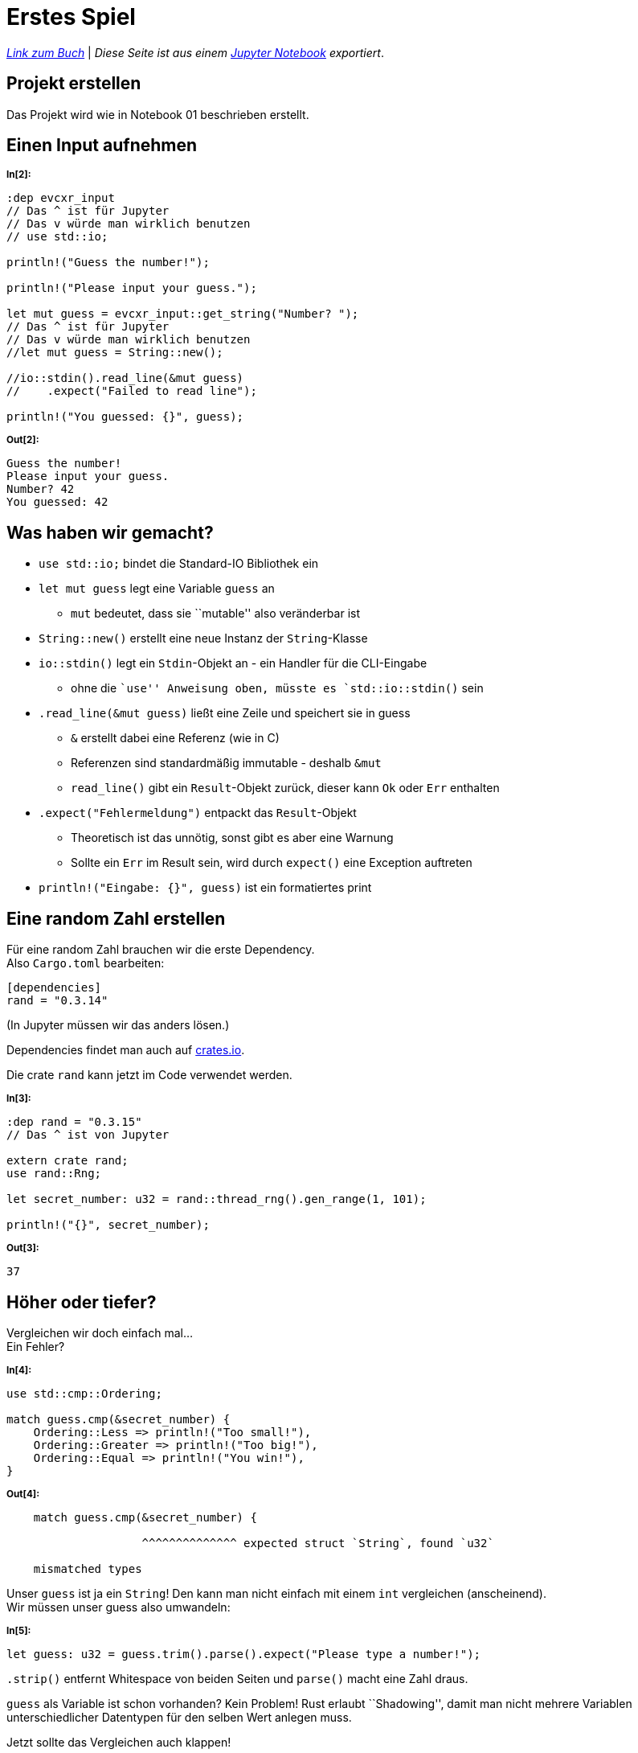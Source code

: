 :experimental:
:docdatetime: 2022-10-18T17:56:26+02:00

= Erstes Spiel

_https://doc.rust-lang.org/book/ch02-00-guessing-game-tutorial.html[Link zum Buch]_ | _Diese Seite ist aus einem https://jupyter.org/[Jupyter Notebook] exportiert_.

== Projekt erstellen

Das Projekt wird wie in Notebook 01 beschrieben erstellt.

== Einen Input aufnehmen


~*In[2]:*~
[source, rust]
----
:dep evcxr_input
// Das ^ ist für Jupyter
// Das v würde man wirklich benutzen
// use std::io;

println!("Guess the number!");

println!("Please input your guess.");

let mut guess = evcxr_input::get_string("Number? ");
// Das ^ ist für Jupyter
// Das v würde man wirklich benutzen
//let mut guess = String::new();

//io::stdin().read_line(&mut guess)
//    .expect("Failed to read line");

println!("You guessed: {}", guess);
----


~*Out[2]:*~
----
Guess the number!
Please input your guess.
Number? 42
You guessed: 42
----

== Was haben wir gemacht?

* `use std::io;` bindet die Standard-IO Bibliothek ein
* `let mut guess` legt eine Variable `guess` an
** `mut` bedeutet, dass sie ``mutable'' also veränderbar ist
* `String::new()` erstellt eine neue Instanz der `String`-Klasse
* `io::stdin()` legt ein `Stdin`-Objekt an - ein Handler für die
CLI-Eingabe
** ohne die ``use'' Anweisung oben, müsste es `std::io::stdin()` sein
* `.read_line(&mut guess)` ließt eine Zeile und speichert sie in guess
** `&` erstellt dabei eine Referenz (wie in C)
** Referenzen sind standardmäßig immutable - deshalb `&mut`
** `read_line()` gibt ein `Result`-Objekt zurück, dieser kann `Ok` oder
`Err` enthalten
* `.expect("Fehlermeldung")` entpackt das `Result`-Objekt
** Theoretisch ist das unnötig, sonst gibt es aber eine Warnung
** Sollte ein `Err` im Result sein, wird durch `expect()` eine Exception
auftreten
* `println!("Eingabe: {}", guess)` ist ein formatiertes print

== Eine random Zahl erstellen

Für eine random Zahl brauchen wir die erste Dependency. +
Also `Cargo.toml` bearbeiten:

[source, toml]
----
[dependencies]
rand = "0.3.14"
----

(In Jupyter müssen wir das anders lösen.)

Dependencies findet man auch auf https://crates.io[crates.io].

Die crate `rand` kann jetzt im Code verwendet werden.


~*In[3]:*~
[source, rust]
----
:dep rand = "0.3.15"
// Das ^ ist von Jupyter

extern crate rand;
use rand::Rng;

let secret_number: u32 = rand::thread_rng().gen_range(1, 101);

println!("{}", secret_number);
----


~*Out[3]:*~
----
37
----

== Höher oder tiefer?

Vergleichen wir doch einfach mal… +
Ein Fehler?


~*In[4]:*~
[source.notCompiling, rust]
----
use std::cmp::Ordering;

match guess.cmp(&secret_number) {
    Ordering::Less => println!("Too small!"),
    Ordering::Greater => println!("Too big!"),
    Ordering::Equal => println!("You win!"),
}
----


~*Out[4]:*~
----

    match guess.cmp(&secret_number) {

                    ^^^^^^^^^^^^^^ expected struct `String`, found `u32`

    mismatched types

----

Unser `guess` ist ja ein `String`! Den kann man nicht einfach mit einem
`int` vergleichen (anscheinend). +
Wir müssen unser guess also umwandeln:


~*In[5]:*~
[source, rust]
----
let guess: u32 = guess.trim().parse().expect("Please type a number!");
----

`.strip()` entfernt Whitespace von beiden Seiten und `parse()` macht
eine Zahl draus.

`guess` als Variable ist schon vorhanden? Kein Problem! Rust erlaubt
``Shadowing'', damit man nicht mehrere Variablen unterschiedlicher
Datentypen für den selben Wert anlegen muss.

Jetzt sollte das Vergleichen auch klappen!


~*In[6]:*~
[source, rust]
----
use std::cmp::Ordering;

match guess.cmp(&secret_number) {
    Ordering::Less => println!("Too small!"),
    Ordering::Greater => println!("Too big!"),
    Ordering::Equal => println!("You win!"),
}
----


~*Out[6]:*~
----
Too big!
()
----

== Nicht nur ein Versuch

Damit wir mehrmals raten können, brauchen wir eine Schleife.


~*In[7]:*~
[source, rust]
----
let secret_number: u32 = rand::thread_rng().gen_range(1, 101);
loop {
    let mut guess = evcxr_input::get_string("Number? ");
    let guess: u32 = guess.trim().parse().expect("Please type a number!");
    
    match guess.cmp(&secret_number) {
        Ordering::Less => println!("Too small!"),
        Ordering::Greater => println!("Too big!"),
        Ordering::Equal => println!("You win!"),
    }
}
----


~*Out[7]:*~
----
Number? 100
Too big!
Number? 50
Too big!
Number? 25
Too small!
Number? 30
Too small!
Number? 40
Too small!
Number? 42
Too small!
Number? 45
You win!
Number? 45
You win!
Number? 100
Too big!
Number? 45
You win!
Number? 
...
----

Funktioniert, aber selbst nach dem Erraten passiert nichts und wir
sollen weiter raten. +
Offensichtlich müssen wir die Schleife dann abbrechen.


~*In[8]:*~
[source, rust]
----
let secret_number: u32 = rand::thread_rng().gen_range(1, 101);
loop {
    let mut guess = evcxr_input::get_string("Number? ");
    let guess: u32 = guess.trim().parse().expect("Please type a number!");
    
    match guess.cmp(&secret_number) {
        Ordering::Less => println!("Too small!"),
        Ordering::Greater => println!("Too big!"),
        Ordering::Equal => {
            println!("You win!");
            break;
        },
    }
}
----


~*Out[8]:*~
----
Number? 100
Too big!
Number? 50
Too big!
Number? 25
Too small!
Number? 42
Too big!
Number? 39
Too big!
Number? 37
Too big!
Number? 36
Too big!
Number? 33
Too big!
Number? 30
Too big!
Number? 29
You win!
()
----

== Error handling

Derzeit stirbt das Programm einfach mit einem Fehler, wenn man keine
Zahl eingibt. Das können wir auch relativ einfach fixen:


~*In[9]:*~
[source, rust]
----
loop {
    let mut guess = evcxr_input::get_string("Number? ");
    let guess: u32 = match guess.trim().parse() {
        Ok(num) => num,
        Err(_) => continue,
    };
    // Wenn wir hier her kommen, haben wir eine gültige Zahl und beenden einfach.
    break;
}
----


~*Out[9]:*~
----
Number? a
Number? b
Number? 🦀
Number? 5
()
----

Statt einem `expect()` haben wir nun eine `match`-Expression. Die Syntax
ist relativ einfach zu verstehen. Man kann auch mehrere `Ok(value)`
nutzen, wobei dann das richtige aufgerufen wird. `Err(_)` nutzt den
Unterstrich, um alle Fehler zu catchen, nicht nur einen speziellen.

Das `num` nach dem Pfeil ist ein implizites Return. Wenn eine Variable
am Ende eines Blocks steht, wird sie zurückgegeben.

== Fertig

Wir haben nun alle Elemente für das ``Higher-Lower-Game''.
